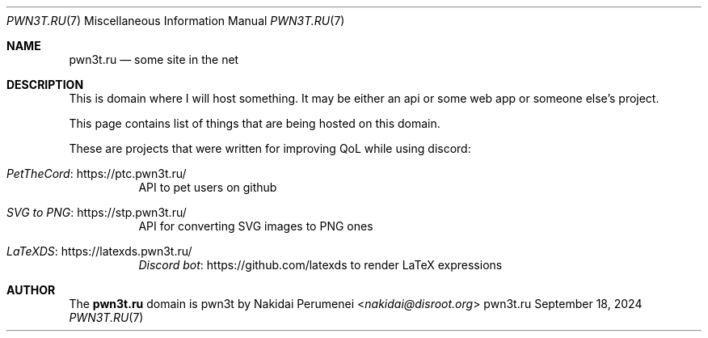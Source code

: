 .Dd September 18, 2024
.Dt PWN3T.RU 7
.Os pwn3t.ru
.
.Sh NAME
.Nm pwn3t.ru
.Nd some site in the net
.
.Sh DESCRIPTION
This is domain
where I will host something.
It may be either
an api or
some web app or
someone else's project.
.
.Pp
This page contains list of things
that are being hosted
on this domain.
.
.Pp
These are projects that
were written for
improving QoL while
using discord:
.Bl -tag -width Ds
.It Lk https://ptc.pwn3t.ru/ "PetTheCord"
API to pet users on github
.It Lk https://stp.pwn3t.ru/ "SVG to PNG"
API for converting SVG images to PNG ones
.It Lk https://latexds.pwn3t.ru/ "LaTeXDS"
.Lk https://github.com/latexds "Discord bot"
to render LaTeX expressions
.El
.
.Sh AUTHOR
The
.Nm
domain
is pwn3t by
.An Nakidai Perumenei Aq Mt nakidai@disroot.org
